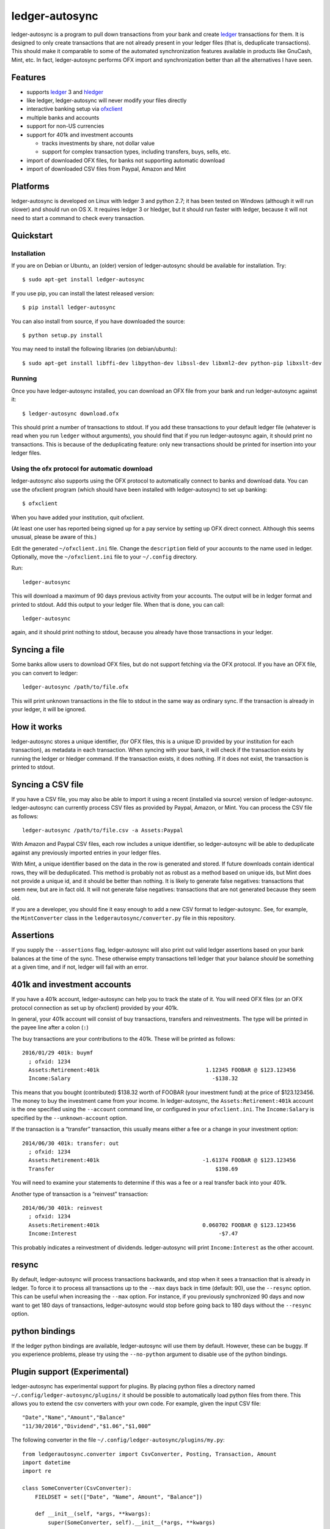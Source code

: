ledger-autosync
===============

ledger-autosync is a program to pull down transactions from your bank
and create `ledger <http://ledger-cli.org/>`__ transactions for them. It
is designed to only create transactions that are not already present in
your ledger files (that is, deduplicate transactions). This should make
it comparable to some of the automated synchronization features
available in products like GnuCash, Mint, etc. In fact, ledger-autosync
performs OFX import and synchronization better than all the alternatives
I have seen.

Features
--------

-  supports `ledger <http://ledger-cli.org/>`__ 3 and
   `hledger <http://hledger.org/>`__
-  like ledger, ledger-autosync will never modify your files directly
-  interactive banking setup via
   `ofxclient <https://github.com/captin411/ofxclient>`__
-  multiple banks and accounts
-  support for non-US currencies
-  support for 401k and investment accounts

   -  tracks investments by share, not dollar value
   -  support for complex transaction types, including transfers, buys,
      sells, etc.

-  import of downloaded OFX files, for banks not supporting automatic
   download
-  import of downloaded CSV files from Paypal, Amazon and Mint

Platforms
---------

ledger-autosync is developed on Linux with ledger 3 and python 2.7; it has been
tested on Windows (although it will run slower) and should run on OS X. It
requires ledger 3 or hledger, but it should run faster with ledger, because it
will not need to start a command to check every transaction.

Quickstart
----------

Installation
~~~~~~~~~~~~

If you are on Debian or Ubuntu, an (older) version of ledger-autosync
should be available for installation. Try:

::

    $ sudo apt-get install ledger-autosync

If you use pip, you can install the latest released version:

::

    $ pip install ledger-autosync

You can also install from source, if you have downloaded the source:

::

    $ python setup.py install

You may need to install the following libraries (on debian/ubuntu):

::

    $ sudo apt-get install libffi-dev libpython-dev libssl-dev libxml2-dev python-pip libxslt-dev

Running
~~~~~~~

Once you have ledger-autosync installed, you can download an OFX file
from your bank and run ledger-autosync against it:

::

    $ ledger-autosync download.ofx

This should print a number of transactions to stdout. If you add these
transactions to your default ledger file (whatever is read when you run
``ledger`` without arguments), you should find that if you run
ledger-autosync again, it should print no transactions. This is because
of the deduplicating feature: only new transactions should be printed
for insertion into your ledger files.

Using the ofx protocol for automatic download
~~~~~~~~~~~~~~~~~~~~~~~~~~~~~~~~~~~~~~~~~~~~~

ledger-autosync also supports using the OFX protocol to automatically
connect to banks and download data. You can use the ofxclient program
(which should have been installed with ledger-autosync) to set up
banking:

::

    $ ofxclient

When you have added your institution, quit ofxclient.

(At least one user has reported being signed up for a pay service by
setting up OFX direct connect. Although this seems unusual, please be
aware of this.)

Edit the generated ``~/ofxclient.ini`` file. Change the ``description``
field of your accounts to the name used in ledger. Optionally, move the
``~/ofxclient.ini`` file to your ``~/.config`` directory.

Run:

::

    ledger-autosync

This will download a maximum of 90 days previous activity from your
accounts. The output will be in ledger format and printed to stdout. Add
this output to your ledger file. When that is done, you can call:

::

    ledger-autosync

again, and it should print nothing to stdout, because you already have
those transactions in your ledger.

Syncing a file
--------------

Some banks allow users to download OFX files, but do not support
fetching via the OFX protocol. If you have an OFX file, you can convert
to ledger:

::

    ledger-autosync /path/to/file.ofx

This will print unknown transactions in the file to stdout in the same
way as ordinary sync. If the transaction is already in your ledger, it
will be ignored.

How it works
------------

ledger-autosync stores a unique identifier, (for OFX files, this is a
unique ID provided by your institution for each transaction), as
metadata in each transaction. When syncing with your bank, it will check
if the transaction exists by running the ledger or hledger command. If
the transaction exists, it does nothing. If it does not exist, the
transaction is printed to stdout.

Syncing a CSV file
------------------

If you have a CSV file, you may also be able to import it using a recent
(installed via source) version of ledger-autosync. ledger-autosync can
currently process CSV files as provided by Paypal, Amazon, or Mint. You
can process the CSV file as follows:

::

    ledger-autosync /path/to/file.csv -a Assets:Paypal

With Amazon and Paypal CSV files, each row includes a unique identifier,
so ledger-autosync will be able to deduplicate against any previously
imported entries in your ledger files.

With Mint, a unique identifier based on the data in the row is generated
and stored. If future downloads contain identical rows, they will be
deduplicated. This method is probably not as robust as a method based on
unique ids, but Mint does not provide a unique id, and it should be
better than nothing. It is likely to generate false negatives:
transactions that seem new, but are in fact old. It will not generate
false negatives: transactions that are not generated because they seem
old.

If you are a developer, you should fine it easy enough to add a new CSV
format to ledger-autosync. See, for example, the ``MintConverter`` class
in the ``ledgerautosync/converter.py`` file in this repository.

Assertions
----------

If you supply the ``--assertions`` flag, ledger-autosync will also print
out valid ledger assertions based on your bank balances at the time of
the sync. These otherwise empty transactions tell ledger that your
balance *should* be something at a given time, and if not, ledger will
fail with an error.

401k and investment accounts
----------------------------

If you have a 401k account, ledger-autosync can help you to track the
state of it. You will need OFX files (or an OFX protocol connection as
set up by ofxclient) provided by your 401k.

In general, your 401k account will consist of buy transactions,
transfers and reinvestments. The type will be printed in the payee line
after a colon (``:``)

The buy transactions are your contributions to the 401k. These will be
printed as follows:

::

    2016/01/29 401k: buymf
      ; ofxid: 1234
      Assets:Retirement:401k                                 1.12345 FOOBAR @ $123.123456
      Income:Salary                                            -$138.32

This means that you bought (contributed) $138.32 worth of FOOBAR (your
investment fund) at the price of $123.123456. The money to buy the
investment came from your income. In ledger-autosync, the
``Assets:Retirement:401k`` account is the one specified using the
``--account`` command line, or configured in your ``ofxclient.ini``. The
``Income:Salary`` is specified by the ``--unknown-account`` option.

If the transaction is a “transfer” transaction, this usually means
either a fee or a change in your investment option:

::

    2014/06/30 401k: transfer: out
      ; ofxid: 1234
      Assets:Retirement:401k                                -1.61374 FOOBAR @ $123.123456
      Transfer                                                  $198.69

You will need to examine your statements to determine if this was a fee
or a real transfer back into your 401k.

Another type of transaction is a “reinvest” transaction:

::

    2014/06/30 401k: reinvest
      ; ofxid: 1234
      Assets:Retirement:401k                                0.060702 FOOBAR @ $123.123456
      Income:Interest                                            -$7.47

This probably indicates a reinvestment of dividends. ledger-autosync
will print ``Income:Interest`` as the other account.

resync
------

By default, ledger-autosync will process transactions backwards, and
stop when it sees a transaction that is already in ledger. To force it
to process all transactions up to the ``--max`` days back in time
(default: 90), use the ``--resync`` option. This can be useful when
increasing the ``--max`` option. For instance, if you previously
synchronized 90 days and now want to get 180 days of transactions,
ledger-autosync would stop before going back to 180 days without the
``--resync`` option.

python bindings
---------------

If the ledger python bindings are available, ledger-autosync will use them by
default. However, these can be buggy. If you experience problems, please try
using the ``--no-python`` argument to disable use of the python bindings.

Plugin support (Experimental)
-----------------------------

ledger-autosync has experimental support for plugins. By placing python files a
directory named ``~/.config/ledger-autosync/plugins/`` it should be possible to
automatically load python files from there. This allows you to extend the csv
converters with your own code. For example, given the input CSV file:

::

    "Date","Name","Amount","Balance"
    "11/30/2016","Dividend","$1.06","$1,000“

The following converter in the file ``~/.config/ledger-autosync/plugins/my.py``:

::

    from ledgerautosync.converter import CsvConverter, Posting, Transaction, Amount
    import datetime
    import re

    class SomeConverter(CsvConverter):
        FIELDSET = set(["Date", "Name", Amount", "Balance"])

        def __init__(self, *args, **kwargs):
            super(SomeConverter, self).__init__(*args, **kwargs)

        def convert(self, row):
            md = re.match(r"^(\(?)\$([0-9,\.]+)", row['Amount'])
            amount = md.group(2).replace(",", "")
            if md.group(1) == "(":
                reverse = True
            else:
                reverse = False
            if reverse:
                account = 'expenses'
            else:
                account = 'income'
            return Transaction(
                date=datetime.datetime.strptime(row['Date'], "%m/%d/%Y"),
                payee=row['Name'],
                postings=[Posting(self.name, Amount(amount, '$', reverse=reverse)),
                          Posting(account, Amount(amount, '$', reverse=not(reverse)))])

Running ``ledger-autosync file.csv -a assets:bank`` will generate:

::

    2016/11/30 Dividend
        assets:bank                                $1.06
        income                                    -$1.06

For more examples, see
https://gitlab.com/egh/ledger-autosync/blob/master/ledgerautosync/converter.py#L421

Testing
-------

ledger-autosync uses nose for tests. To test, run nosetests in the
project directory. This will test the ledger, hledger and ledger-python
interfaces. To test a single interface, use nosetests -a hledger. To
test the generic code, use nosetests -a generic. To test both, use
nosetests -a generic -a hledger. For some reason nosetests -a '!hledger'
will not work.

